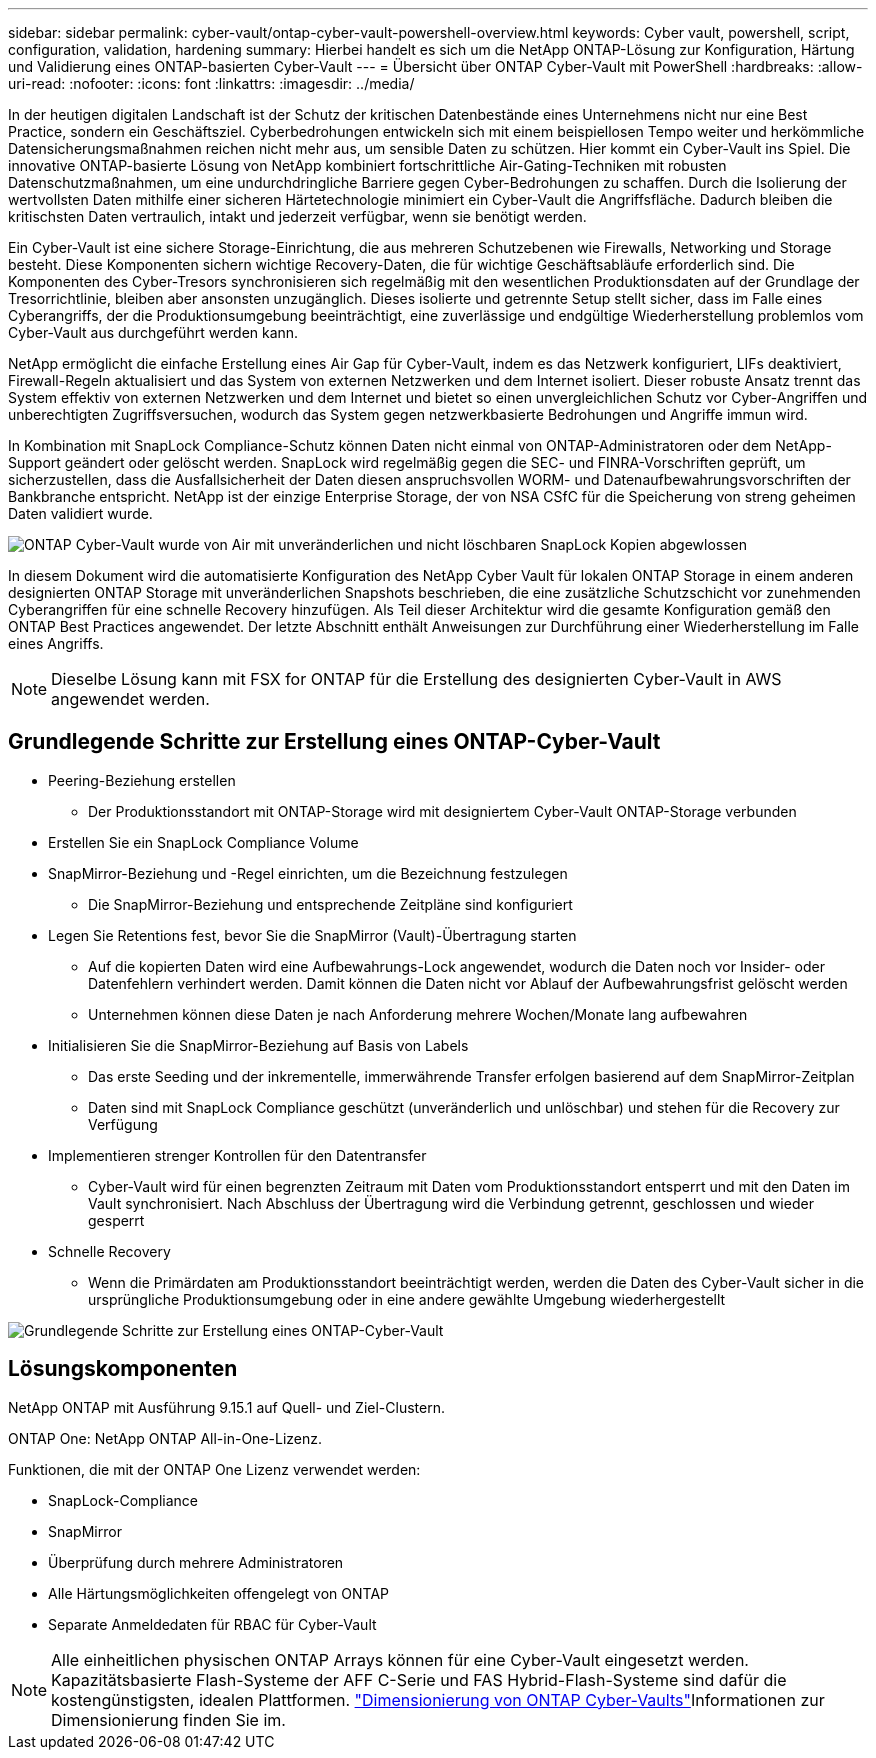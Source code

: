 ---
sidebar: sidebar 
permalink: cyber-vault/ontap-cyber-vault-powershell-overview.html 
keywords: Cyber vault, powershell, script, configuration, validation, hardening 
summary: Hierbei handelt es sich um die NetApp ONTAP-Lösung zur Konfiguration, Härtung und Validierung eines ONTAP-basierten Cyber-Vault 
---
= Übersicht über ONTAP Cyber-Vault mit PowerShell
:hardbreaks:
:allow-uri-read: 
:nofooter: 
:icons: font
:linkattrs: 
:imagesdir: ../media/


[role="lead"]
In der heutigen digitalen Landschaft ist der Schutz der kritischen Datenbestände eines Unternehmens nicht nur eine Best Practice, sondern ein Geschäftsziel. Cyberbedrohungen entwickeln sich mit einem beispiellosen Tempo weiter und herkömmliche Datensicherungsmaßnahmen reichen nicht mehr aus, um sensible Daten zu schützen. Hier kommt ein Cyber-Vault ins Spiel. Die innovative ONTAP-basierte Lösung von NetApp kombiniert fortschrittliche Air-Gating-Techniken mit robusten Datenschutzmaßnahmen, um eine undurchdringliche Barriere gegen Cyber-Bedrohungen zu schaffen. Durch die Isolierung der wertvollsten Daten mithilfe einer sicheren Härtetechnologie minimiert ein Cyber-Vault die Angriffsfläche. Dadurch bleiben die kritischsten Daten vertraulich, intakt und jederzeit verfügbar, wenn sie benötigt werden.

Ein Cyber-Vault ist eine sichere Storage-Einrichtung, die aus mehreren Schutzebenen wie Firewalls, Networking und Storage besteht. Diese Komponenten sichern wichtige Recovery-Daten, die für wichtige Geschäftsabläufe erforderlich sind. Die Komponenten des Cyber-Tresors synchronisieren sich regelmäßig mit den wesentlichen Produktionsdaten auf der Grundlage der Tresorrichtlinie, bleiben aber ansonsten unzugänglich. Dieses isolierte und getrennte Setup stellt sicher, dass im Falle eines Cyberangriffs, der die Produktionsumgebung beeinträchtigt, eine zuverlässige und endgültige Wiederherstellung problemlos vom Cyber-Vault aus durchgeführt werden kann.

NetApp ermöglicht die einfache Erstellung eines Air Gap für Cyber-Vault, indem es das Netzwerk konfiguriert, LIFs deaktiviert, Firewall-Regeln aktualisiert und das System von externen Netzwerken und dem Internet isoliert. Dieser robuste Ansatz trennt das System effektiv von externen Netzwerken und dem Internet und bietet so einen unvergleichlichen Schutz vor Cyber-Angriffen und unberechtigten Zugriffsversuchen, wodurch das System gegen netzwerkbasierte Bedrohungen und Angriffe immun wird.

In Kombination mit SnapLock Compliance-Schutz können Daten nicht einmal von ONTAP-Administratoren oder dem NetApp-Support geändert oder gelöscht werden. SnapLock wird regelmäßig gegen die SEC- und FINRA-Vorschriften geprüft, um sicherzustellen, dass die Ausfallsicherheit der Daten diesen anspruchsvollen WORM- und Datenaufbewahrungsvorschriften der Bankbranche entspricht. NetApp ist der einzige Enterprise Storage, der von NSA CSfC für die Speicherung von streng geheimen Daten validiert wurde.

image:ontap-cyber-vault-logical-air-gap.png["ONTAP Cyber-Vault wurde von Air mit unveränderlichen und nicht löschbaren SnapLock Kopien abgewlossen"]

In diesem Dokument wird die automatisierte Konfiguration des NetApp Cyber Vault für lokalen ONTAP Storage in einem anderen designierten ONTAP Storage mit unveränderlichen Snapshots beschrieben, die eine zusätzliche Schutzschicht vor zunehmenden Cyberangriffen für eine schnelle Recovery hinzufügen. Als Teil dieser Architektur wird die gesamte Konfiguration gemäß den ONTAP Best Practices angewendet. Der letzte Abschnitt enthält Anweisungen zur Durchführung einer Wiederherstellung im Falle eines Angriffs.


NOTE: Dieselbe Lösung kann mit FSX for ONTAP für die Erstellung des designierten Cyber-Vault in AWS angewendet werden.



== Grundlegende Schritte zur Erstellung eines ONTAP-Cyber-Vault

* Peering-Beziehung erstellen
+
** Der Produktionsstandort mit ONTAP-Storage wird mit designiertem Cyber-Vault ONTAP-Storage verbunden


* Erstellen Sie ein SnapLock Compliance Volume
* SnapMirror-Beziehung und -Regel einrichten, um die Bezeichnung festzulegen
+
** Die SnapMirror-Beziehung und entsprechende Zeitpläne sind konfiguriert


* Legen Sie Retentions fest, bevor Sie die SnapMirror (Vault)-Übertragung starten
+
** Auf die kopierten Daten wird eine Aufbewahrungs-Lock angewendet, wodurch die Daten noch vor Insider- oder Datenfehlern verhindert werden. Damit können die Daten nicht vor Ablauf der Aufbewahrungsfrist gelöscht werden
** Unternehmen können diese Daten je nach Anforderung mehrere Wochen/Monate lang aufbewahren


* Initialisieren Sie die SnapMirror-Beziehung auf Basis von Labels
+
** Das erste Seeding und der inkrementelle, immerwährende Transfer erfolgen basierend auf dem SnapMirror-Zeitplan
** Daten sind mit SnapLock Compliance geschützt (unveränderlich und unlöschbar) und stehen für die Recovery zur Verfügung


* Implementieren strenger Kontrollen für den Datentransfer
+
** Cyber-Vault wird für einen begrenzten Zeitraum mit Daten vom Produktionsstandort entsperrt und mit den Daten im Vault synchronisiert. Nach Abschluss der Übertragung wird die Verbindung getrennt, geschlossen und wieder gesperrt


* Schnelle Recovery
+
** Wenn die Primärdaten am Produktionsstandort beeinträchtigt werden, werden die Daten des Cyber-Vault sicher in die ursprüngliche Produktionsumgebung oder in eine andere gewählte Umgebung wiederhergestellt




image:ontap-cyber-vault-air-gap.png["Grundlegende Schritte zur Erstellung eines ONTAP-Cyber-Vault"]



== Lösungskomponenten

NetApp ONTAP mit Ausführung 9.15.1 auf Quell- und Ziel-Clustern.

ONTAP One: NetApp ONTAP All-in-One-Lizenz.

Funktionen, die mit der ONTAP One Lizenz verwendet werden:

* SnapLock-Compliance
* SnapMirror
* Überprüfung durch mehrere Administratoren
* Alle Härtungsmöglichkeiten offengelegt von ONTAP
* Separate Anmeldedaten für RBAC für Cyber-Vault



NOTE: Alle einheitlichen physischen ONTAP Arrays können für eine Cyber-Vault eingesetzt werden. Kapazitätsbasierte Flash-Systeme der AFF C-Serie und FAS Hybrid-Flash-Systeme sind dafür die kostengünstigsten, idealen Plattformen. link:./ontap-cyber-vault-sizing.html["Dimensionierung von ONTAP Cyber-Vaults"]Informationen zur Dimensionierung finden Sie im.

